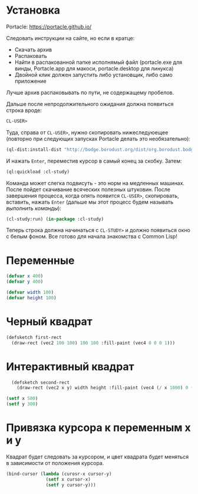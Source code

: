 * Установка

Portacle: https://portacle.github.io/

Следовать инструкции на сайте, но если в кратце:
 - Скачать архив
 - Распаковать
 - Найти в распакованной папке исполнямый файл (portacle.exe для винды, Portacle.app для макоси,
   portacle.desktop для линукса)
 - Двойной клик должен запустить либо установщик, либо само приложение

Лучше архив распаковывать по пути, не содержащему пробелов.


Дальше после непродолжительного ожидания должна появиться строка вроде:
#+BEGIN_SRC lisp
CL-USER>
#+END_SRC

Туда, справа от =CL-USER>=, нужно скопировать нижеследуюещее (повторно при следующих запусках
Portacle делать это необязательно):
#+BEGIN_SRC lisp
(ql-dist:install-dist "http://bodge.borodust.org/dist/org.borodust.bodge.testing.txt" :replace t :prompt nil)
#+END_SRC
И нажать =Enter=, переместив курсор в самый конец за скобку. Затем:
#+BEGIN_SRC lisp
  (ql:quickload :cl-study)
#+END_SRC

Команда может слегка подвисуть - это норм на медленных машинах. После пойдет скачивание
всяческих полезных штуковин. После завершения процесса, когда опять появится =CL-USER>=,
скопировать, вставить, нажать =Enter= (дальше мы этот процесс будем называть /выполнить команды/):
#+BEGIN_SRC lisp
  (cl-study:run) (in-package :cl-study)
#+END_SRC

Теперь строка должна начинаться с =CL-STUDY>= и должно появиться окно с белым фоном. Все готово
для начала знакомства с Common Lisp!

* Переменные
#+BEGIN_SRC lisp
  (defvar x 400)
  (defvar y 400)

  (defvar width 100)
  (defvar height 100)
#+END_SRC

* Черный квадрат
#+BEGIN_SRC lisp
  (defsketch first-rect
    (draw-rect (vec2 100 100) 100 100 :fill-paint (vec4 0 0 0 1)))
#+END_SRC


* Интерактивный квадрат
#+BEGIN_SRC lisp
  (defsketch second-rect
    (draw-rect (vec2 x y) width height :fill-paint (vec4 (/ x 1000) 0 (/ y 1000) 1)))

(setf x 500)
(setf y 300)
#+END_SRC

* Привязка курсора к переменным x и y
Квадрат будет следовать за курсором, и цвет квадрата будет меняться в зависимости от положения курсора.
#+BEGIN_SRC lisp
  (bind-cursor (lambda (curosr-x cursor-y)
                 (setf x cursor-x)
                 (setf y cursor-y)))
#+END_SRC

